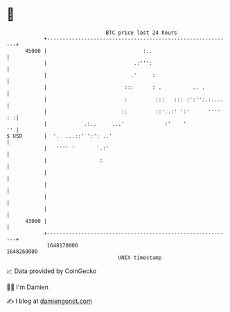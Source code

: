 * 👋

#+begin_example
                                   BTC price last 24 hours                    
               +------------------------------------------------------------+ 
         45000 |                               :..                          | 
               |                            .:''':                          | 
               |                           .'     :                         | 
               |                         :::      : .          .. .         | 
               |                         :         :::   ::: :':'':.:....   | 
               |                        ::         ::'..:' ':'      '''' : :| 
               |            .:..     ...'             :'    '            '' | 
   $ USD       |  '.  ...::' ':': ..'                                       | 
               |   '''' '       '.:'                                        | 
               |                 :                                          | 
               |                                                            | 
               |                                                            | 
               |                                                            | 
               |                                                            | 
         43000 |                                                            | 
               +------------------------------------------------------------+ 
                1648170000                                        1648260000  
                                       UNIX timestamp                         
#+end_example
📈 Data provided by CoinGecko

🧑‍💻 I'm Damien

✍️ I blog at [[https://www.damiengonot.com][damiengonot.com]]
